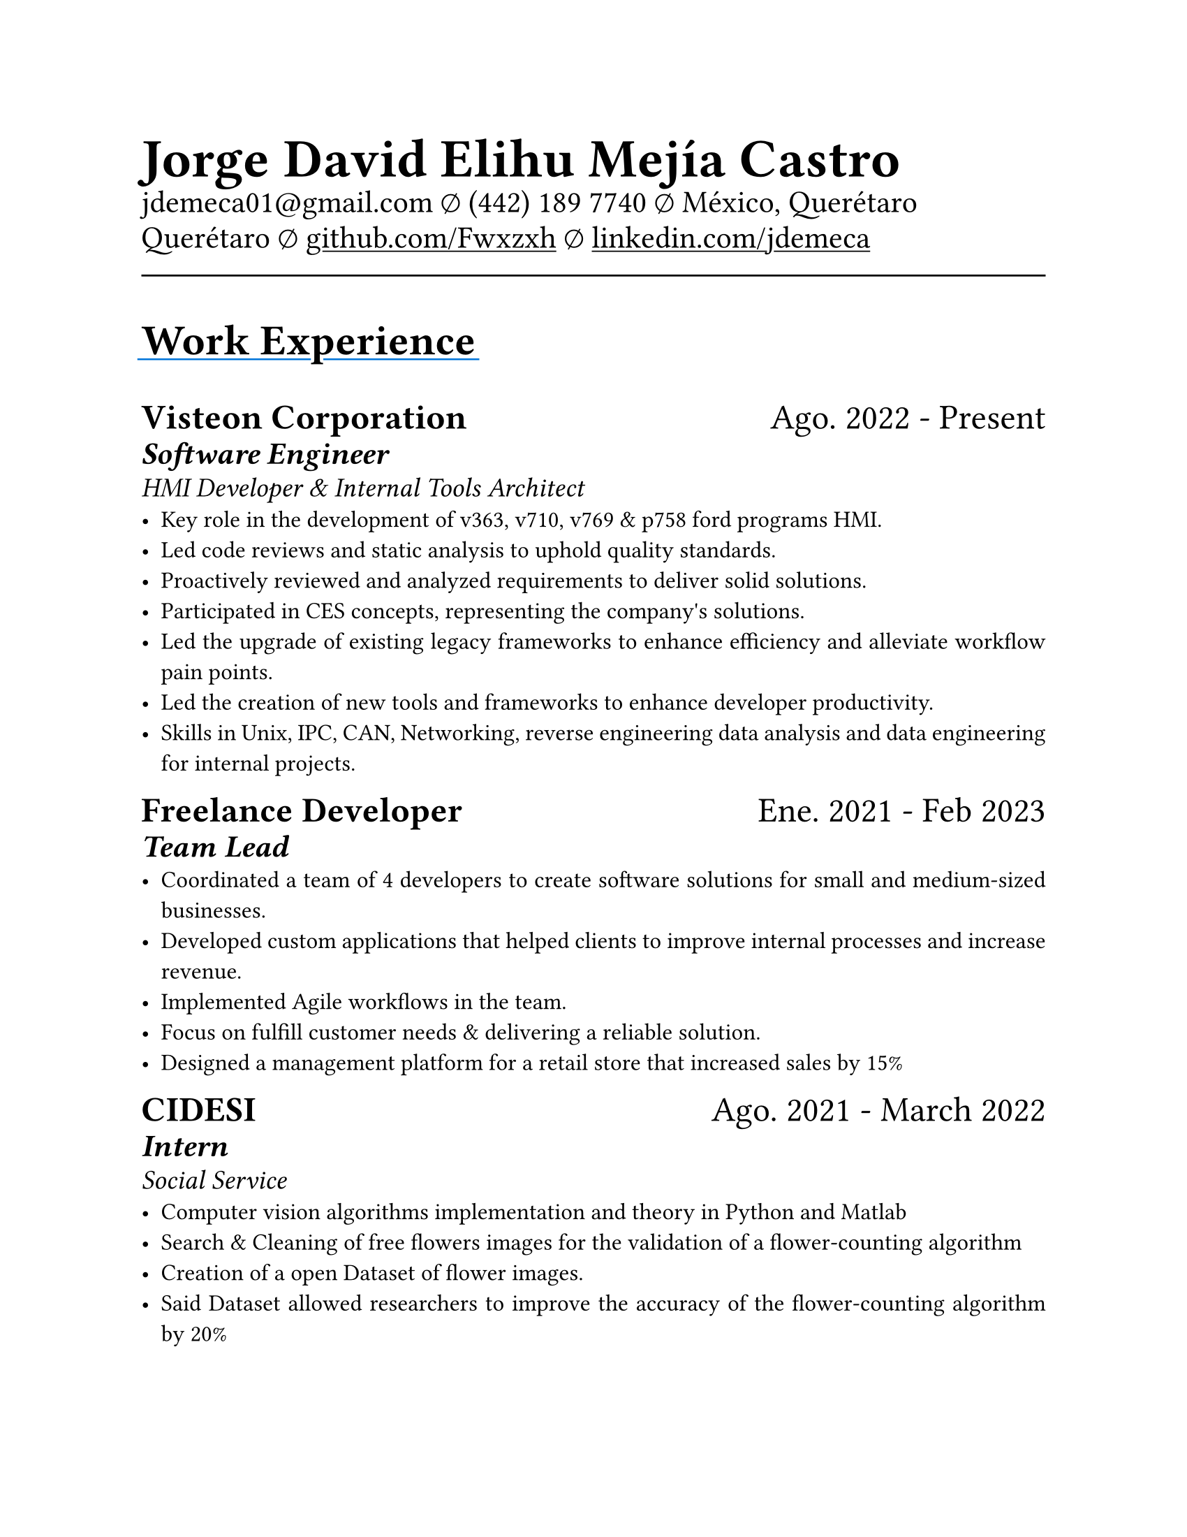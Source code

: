 #set document(
  title: "Resume",
  author: "Jorge David Elihu Mejía Castro",
  date: auto,
  keywords: ("Resume", "Jorge David Elihu Mejía Castro", "Technology")
)
#set page(
  paper: "us-letter"
)
#set par(justify: true)
#set text(
  font: "Times New Roman",
  size: 12pt,
)

#let Header1 = 18pt
#let Header2 = 16pt
#let Header3 = 14pt

#let EducationItem(Institution: "", Date: "", Title: "", BulletPoints: ()) = {
  text(Header1, weight: "bold")[#Institution]
  linebreak()

  text(Header2)[#Date]
  linebreak()

  text(Header3, style: "italic")[#Title]
  linebreak()

  if BulletPoints == () {
    for value in BulletPoints [
      - value
    ]
  }
}

// A Function to generate a resume item
#let WorkItem(Company: "", Title: "", Date: "", Keywords: "", Experiences: ()) = {

  text[
    #text(Header1, weight: "bold")[#Company]
    #h(1fr)
    #text(Header1)[#Date]
  ]
  linebreak()

  if Title != "" {
    text(Header2, weight: "semibold", style: "italic")[#Title]
    linebreak()
  }

  if Keywords != "" {
    text(Header3, style: "italic")[#Keywords]
    linebreak()
  }

  if Experiences != () {
    for value in Experiences [
      - #value
    ]
  }
}

// A function to Generate a styled header
#let NewSectionHeader(Title) = {
  text(22pt, weight: "bold")[
    #underline(extent: 2pt, stroke: blue)[
      #Title
    ]
  ]
}

// Header of my document
#par(justify: false)[
  #align(left)[
    #text(28pt, weight: "black")[
      *Jorge David Elihu Mejía Castro*
    ]
    #text(16pt, weight: "light")[
      #link("mailto:jdemeca01@gmail.com")
      #sym.emptyset
      (442) 189 7740
      #sym.emptyset
      México, Querétaro Querétaro
      #sym.emptyset
      #show link: underline
      #link("https://github.com/Fwxzxh")[github.com/Fwxzxh]
      #sym.emptyset
      #link("https://www.linkedin.com/in/jdemeca")[linkedin.com/jdemeca]
    ]
  ]
]

#line(length: 100%, end: none)

// Keywords
// #par()[
//   #text(size: 14pt)[
//     Hi! I’m Jorge, a developer with a strong problem-solving mindset and an unwavering passion for lifelong learning.
//     My journey in software development has allowed me to cultivate a deep understanding of emerging technologies and expertise in crafting innovative solutions.
//   ]
// ]

// Items
#NewSectionHeader("Work Experience")

#WorkItem(
  Company:"Visteon Corporation",
  Title: "Software Engineer",
  Date:"Ago. 2022 - Present",
  Keywords:"HMI Developer & Internal Tools Architect",
  Experiences: (
    "Key role in the development of v363, v710, v769 & p758 ford programs HMI.",
    "Led code reviews and static analysis to uphold quality standards.",
    "Proactively reviewed and analyzed requirements to deliver solid solutions.",
    "Participated in CES concepts, representing the company's solutions.",
    "Led the upgrade of existing legacy frameworks to enhance efficiency and alleviate workflow pain points.",
    "Led the creation of new tools and frameworks to enhance developer productivity.",
    "Skills in Unix, IPC, CAN, Networking, reverse engineering data analysis and data engineering for internal projects.",
  )
)

#WorkItem(
  Company: "Freelance Developer",
  Title: "Team Lead",
  Date: "Ene. 2021 - Feb 2023",
  // Keywords: "Team Lead",
  Experiences: (
    "Coordinated a team of 4 developers to create software solutions for small and medium-sized businesses.",
    "Developed custom applications that helped clients to improve internal processes and increase revenue.",
    "Implemented Agile workflows in the team.",
    "Focus on fulfill customer needs & delivering a reliable solution.",
    "Designed a management platform for a retail store that increased sales by 15%",
  )
)

#WorkItem(
  Company: "CIDESI",
  Title: "Intern",
  Date: "Ago. 2021 - March 2022",
  Keywords: "Social Service",
  Experiences: (
    "Computer vision algorithms implementation and theory in Python and Matlab",
    "Search & Cleaning of free flowers images for the validation of a flower-counting algorithm",
    "Creation of a open Dataset of flower images.",
    "Said Dataset allowed researchers to improve the accuracy of the flower-counting algorithm by 20%",
    "Cleaning, segmentation & counting of flowers via Computer vision algorithms and frameworks.",
  )
)

#NewSectionHeader("Education")

#EducationItem(
  Institution: "Tecnológico Nacional de México Campus Querétaro",
  Date:"2017-2023",
  Title:"Computer engineering, with specialization in distributed systems.",
  BulletPoints:()
)

#NewSectionHeader("Skills")

#terms.item(
  "Programming Languages",
  "C#/F#, C/C++, Python, Go, Rust, Swift, Java, Kotlin, SQL, Bash, Powershell.",
)
#terms.item(
  "Developer Tools",
  "CANalizer, Git, GitHub, Jira, GDB, RenderDoc, Unity, Godot, Blender."
)
#terms.item(
  "Operating Systems",
  "Windows, MacOs, Linux, QNX."
)
#terms.item(
  "Frameworks",
  "WPF, AvaloniaUI, QT, Robot Framework, OpenCV, TensorFlow, FastApi."
)
#terms.item(
  "Languages",
  "Spanish, English."
)
#terms.item(
  "Soft Technical Skills",
  text()[
    Data Analysis (Collecting, Processing & interpreting)
    #linebreak()
    Project Management (Planning, Organizing & Executing)
    #linebreak()
    Technical Writing (Writing clear & concise technical documentation)
    #linebreak()
    Presentation Skills (Communicating technical information effectively to to all audiences)
  ]
)
#terms.item(
  "Technical Interests",
  "Compilers, Operating Systems, Artificial Intelligence, Game Engines, Functional Programming."
)